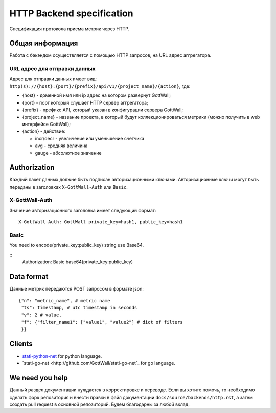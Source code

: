 HTTP Backend specification
==========================

Спецификация протокола приема метрик через HTTP.

Общая информация
--------------------

Работа с бэкэндом осуществляется с помощью HTTP запросов, на URL адрес аггрегатора.

URL адрес для отправки данных
^^^^^^^^^^^^^^^^^^^^^^^^^^^^^^^^^

Адрес для отправки данных имеет вид: ``http(s)://{host}:{port}/{prefix}/api/v1/{project_name}/{action}``, где:

- {host} - доменной имя или ip адрес на котором развернут GottWall;
- {port} - порт который слушает HTTP сервер аггрегатора;
- {prefix} - префикс API, который указан в конфигурации сервера GottWall;
- {project_name} - название проекта, в который будут коллекционироваться метрики
  (можно получить в web интерфейсе GottWall);
- {action} - действие:

  * incr/decr - увеличение или уменьшение счетчика
  * avg - средняя величина
  * gauge - абсолютное значение


Authorization
-------------

Каждый пакет данных должне быть подписан авторизационными ключами.
Авторизационные ключи могут быть переданы в заголовках ``X-GottWall-Auth`` или ``Basic``.


X-GottWall-Auth
^^^^^^^^^^^^^^^

Значение авторизационного заголовка имеет следующий формат::

  X-GottWall-Auth: GottWall private_key=hash1, public_key=hash1

Basic
^^^^^

You need to encode(private_key:public_key) string use Base64.

::
   Authorization: Basic base64(private_key:public_key)


Data format
-----------

Данные метрик передаются POST запросом в формате json::

  {"n": "metric_name", # metric name
   "ts": timestamp, # utc timestamp in seconds
   "v": 2 # value,
   "f": {"filter_name1": ["value1", "value2"] # dict of filters
   }}


Clients
-------

- `stati-python-net <http://github.com/GottWall/stati-python-net>`_ for python language.
- `stati-go-net <http://github.com/GottWall/stati-go-net`_ for go language.


We need you help
----------------

Данный раздел документации нуждается в корректировке и переводе.
Если вы хотите помочь, то необходимо сделать форк репозитория и внести правки
в файл документации ``docs/source/backends/http.rst``, а затем создать pull request
в основной репозиторий. Будем благодарны за любой вклад.
